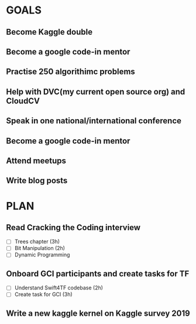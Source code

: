 #+AUTHOR:Kurian Benoy 
#+EMAIL: kurian.bkk@gmail.com
#+TAGS: read write dev ops event meeting # Need to be category
* GOALS
** Become Kaggle double 
** Become a google code-in mentor
** Practise 250 algorithimc problems
** Help with DVC(my current open source org) and CloudCV
** Speak in one national/international conference
** Become a google code-in mentor
** Attend meetups
** Write blog posts
* PLAN
** Read Cracking the Coding interview
   :PROPERTIES:
   :ESTIMATED: 8
   :ACTUAL:
   :OWNER: kurianbenoy
   :ID: READ.1573947970
   :TASKID: READ.1573947970
   :END:
   - [ ] Trees chapter (3h)
   - [ ] Bit Manipulation (2h)
   - [ ] Dynamic Programming
** Onboard GCI participants and create tasks for TF
   :PROPERTIES:
   :ESTIMATED: 5
   :ACTUAL:
   :OWNER: kurianbenoy
   :ID: DEV.1573948136
   :TASKID: DEV.1573948136
   :END:
   - [ ] Understand Swift4TF codebase (2h)
   - [ ] Create task for GCI (3h)
** Write a new kaggle kernel on Kaggle survey 2019
   :PROPERTIES:
   :ESTIMATED: 5
   :ACTUAL:
   :OWNER: kurianbenoy
   :ID: DEV.1573948303
   :TASKID: DEV.1573948303
   :END:
